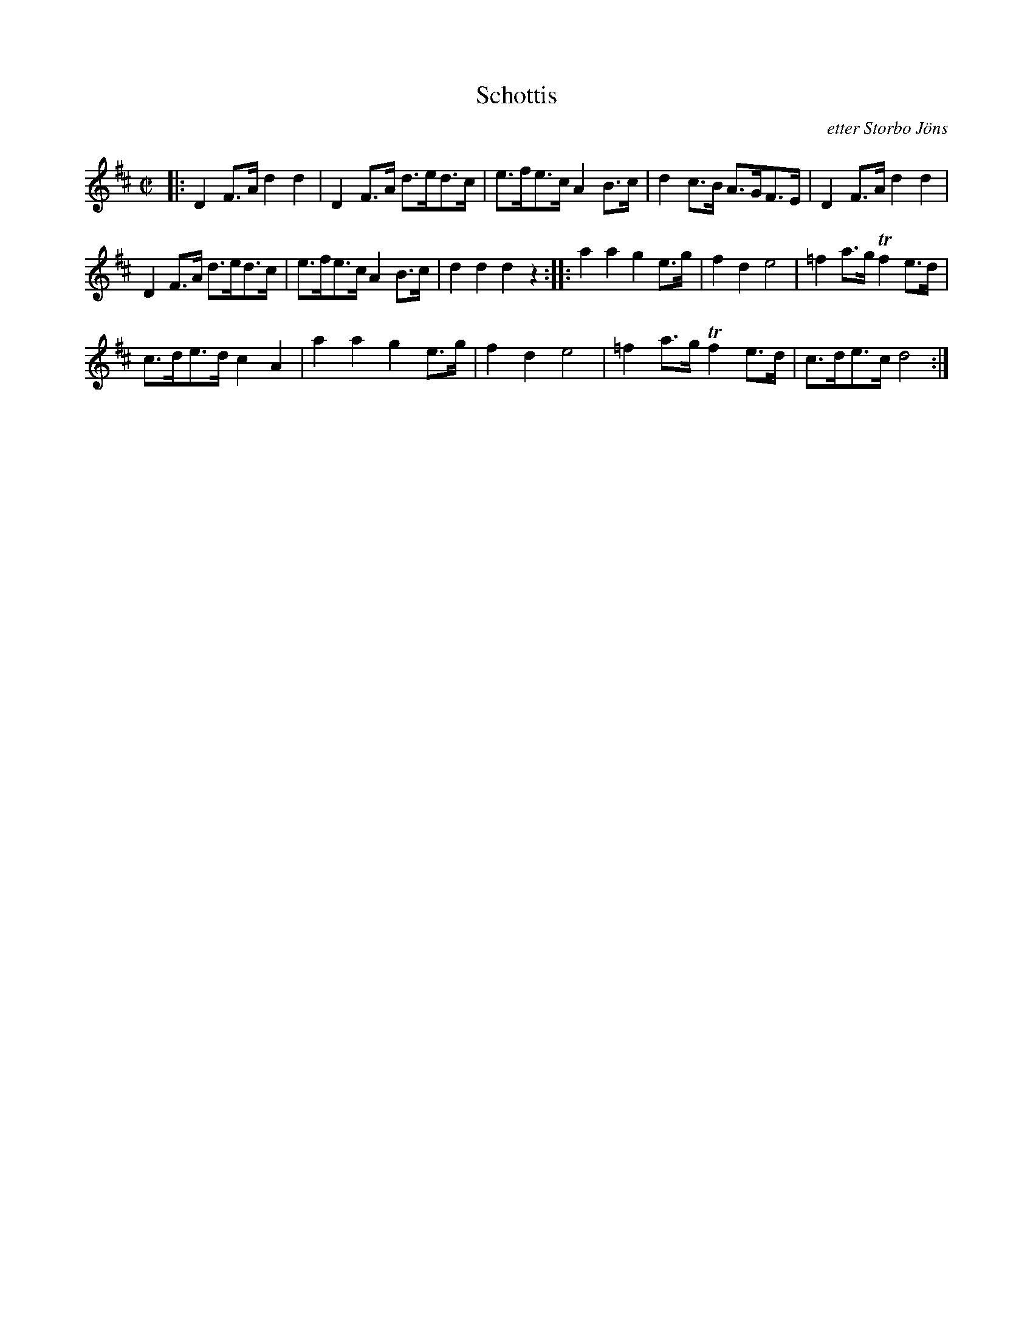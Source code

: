 X: 0002
T: Schottis
C: etter Storbo J\"ons
%R: shottish
B: Paul B\"ackstr\"om's "L\aatar fr\aan Dalarna" collection" 1974
Z: 2022 John Chambers <jc:trillian.mit.edu>
M: C|
L: 1/8
K: D
% - - - - - - - - - -
|:\
D2F>A d2d2 | D2F>A d>ed>c | e>fe>c A2B>c | d2c>B A>GF>E | D2F>A d2d2 |
D2F>A d>ed>c | e>fe>c A2B>c | d2d2 d2z2 :: a2a2 g2e>g | f2d2 e4 | =f2a>g Tf2e>d |
c>de>d c2A2 | a2a2 g2e>g | f2d2 e4 | =f2a>g Tf2e>d | c>de>c d4 :|

